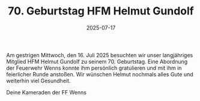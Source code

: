 #+TITLE: 70. Geburtstag HFM Helmut Gundolf
#+DATE: 2025-07-17
#+FACEBOOK_URL: https://facebook.com/ffwenns/posts/1122724913223293

Am gestrigen Mittwoch, den 16. Juli 2025 besuchten wir unser langjähriges Mitglied HFM Helmut Gundolf zu seinem 70. Geburtstag. Eine Abordnung der Feuerwehr Wenns konnte ihm persönlich gratulieren und mit ihm in feierlicher Runde anstoßen. Wir wünschen Helmut nochmals alles Gute und weiterhin viel Gesundheit. 

Deine Kameraden der FF Wenns
